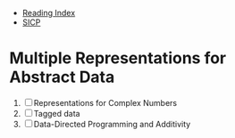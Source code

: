 + [[../index.org][Reading Index]]
+ [[../mit_sicp.org][SICP]]

* Multiple Representations for Abstract Data
1. [ ] Representations for Complex Numbers
2. [ ] Tagged data
3. [ ] Data-Directed Programming and Additivity
